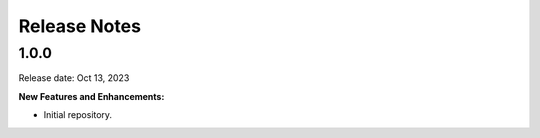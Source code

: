 .. Template for release notes. TODO: fill in the blanks and remove comments.

==============
Release Notes
==============

1.0.0
-----

Release date: Oct 13, 2023

**New Features and Enhancements:**

* Initial repository.


